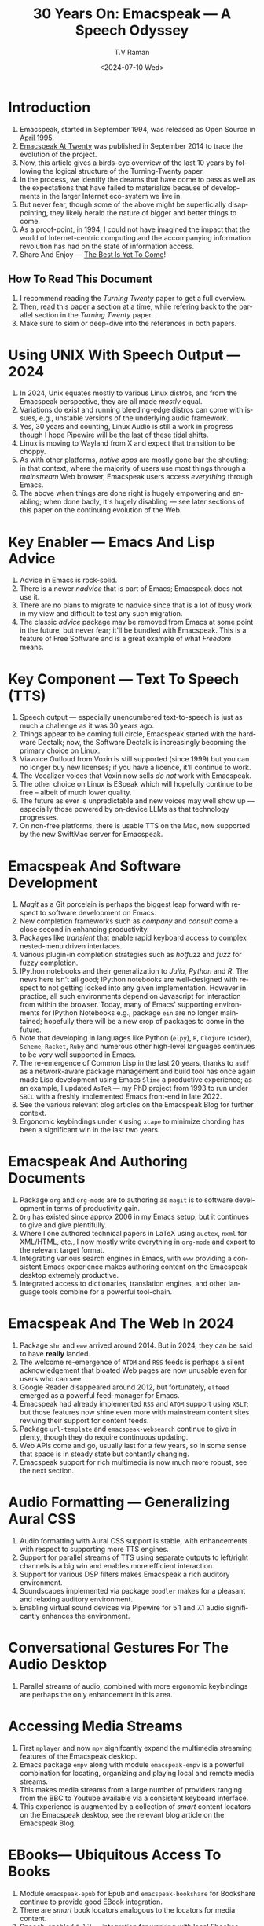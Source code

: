 * Introduction

  1. Emacspeak, started in September 1994, was released as Open
   Source in [[https://tvraman.github.io/emacspeak//web/releases/release-3.0.html][April 1995]].
  2. [[https://emacspeak.sourceforge.net/turning-twenty.html][Emacspeak At Twenty]]  was published in September 2014 to trace the
     evolution of the project.
  3. Now, this article gives a birds-eye overview of the last 10 years
     by following the logical structure of the Turning-Twenty paper.
  4. In the process, we identify the dreams that have come to pass as
     well as the expectations that have failed to  materialize because
     of developments in the larger  Internet eco-system we live in.
  5. But never fear, though some of the above might be superficially
     disappointing, they likely herald the nature of bigger and better
     things to come.
  6. As a proof-point, in 1994, I could not have imagined the impact
     that the world of Internet-centric computing and the accompanying
     information revolution has had on the state of information
     access.
  7. Share And Enjoy --- [[https://tvraman.github.io/emacspeak/web/01-gemini.ogg ][The Best Is Yet To Come]]!


** How To Read This Document

  1. I recommend reading the /Turning Twenty/ paper to get a full overview.
  2. Then, read this paper a section at a time, while refering back to
     the parallel section in the /Turning Twenty/ paper.
  3. Make sure to skim or deep-dive into the references in both papers.
  

*  Using UNIX With Speech Output —  2024

  1. In 2024, Unix equates mostly to various Linux distros, and from
    the Emacspeak perspective, they are all made /mostly/ equal.
  2. Variations do exist and  running bleeding-edge distros can come
     with issues, e.g., unstable versions of the underlying audio framework.
  3. Yes, 30 years and counting, Linux Audio is still a work in
     progress though I hope Pipewire will be the last of these tidal shifts.
  4. Linux is moving to Wayland from X and expect that transition to
     be choppy.
  5. As with other platforms, /native apps/ are mostly gone bar the
     shouting; in that context, where the majority of users use most
     things through a /mainstream/ Web browser, Emacspeak users access
     /everything/ through Emacs.
  6. The above when things are done right is hugely empowering and
     enabling; when done badly, it's hugely disabling --- see later
     sections of this paper on  the continuing evolution of the Web.
     
* Key Enabler — Emacs And Lisp Advice

  1. Advice in Emacs is rock-solid.
  2. There is a newer /nadvice/ that is part of Emacs; Emacspeak does
     not use it.
  3. There are no plans to migrate to nadvice since that is a lot of
     busy work in my view and difficult to test any such migration.
  4. The classic /advice/ package may be removed from Emacs at some
     point in the future, but never fear; it'll be bundled with
     Emacspeak. This is a feature of Free Software and is a great
     example of what /Freedom/ means.
     
* Key Component —  Text To Speech (TTS)

  1. Speech output --- especially unencumbered text-to-speech is just
    as much a challenge as it was 30 years ago.
  2. Things appear to be coming full circle, Emacspeak started with
     the hardware Dectalk; now, the Software Dectalk is increasingly
     becoming the primary choice on Linux.
  3. Viavoice Outloud from Voxin is still supported (since 1999) but
     you can no longer buy new licenses; if you have a licence, it'll
     continue to work.
  4. The  Vocalizer voices that Voxin now sells /do not/ work with Emacspeak.
  5. The  other choice on Linux is ESpeak which will hopefully
     continue to be free -- albeit of much lower quality.
  6. The future as ever is unpredictable and new voices may well show
     up --- especially those powered by on-device LLMs as that
     technology progresses.
  7. On non-free platforms, there is usable TTS on the Mac, now
     supported by the new SwiftMac server for Emacspeak.
     
* Emacspeak And Software Development

  1. /Magit/  as a Git porcelain is perhaps the biggest leap forward
   with respect to software development  on Emacs.
  2. New completion frameworks such as /company/ and /consult/ come a
     close second in enhancing productivity.
  3. Packages like /transient/ that enable rapid keyboard access to
     complex nested-menu driven interfaces.
  4. Various plugin-in completion strategies such as /hotfuzz/ and
     /fuzz/ for fuzzy completion.
  5. IPython notebooks and their generalization to /Julia/, /Python/
     and /R/. The news here isn't all good; IPython notebooks are
     well-designed with respect to not getting locked into any given
     implementation. However in practice, all such environments depend
     on Javascript for interaction from within the browser. Today,
     many of Emacs' supporting environments for IPython Notebooks
     e.g., package ~ein~ are no longer maintained; hopefully there
     will be a new crop of packages to come in the future.
  6. Note that developing in languages like Python (~elpy~), ~R~,
     ~Clojure~ (~cider~), ~Scheme~, ~Racket~,  ~Ruby~ and numerous
     other high-level languages continues to be very well supported in Emacs.
  7. The re-emergence of Common Lisp in the last 20 years, thanks to
     ~asdf~ as a network-aware package management and build tool has
     once again made Lisp development using Emacs ~Slime~ a productive
     experience; as an example, I updated ~AsTeR~ --- my PhD project
     from 1993 to run under ~SBCL~ with  a freshly implemented Emacs
     front-end in late 2022.
  8. See the various relevant blog articles on the Emacspeak Blog for
     further context.
  9. Ergonomic keybindings under ~X~ using ~xcape~ to minimize
     chording has been  a significant win in the last two years.
     
     
* Emacspeak And Authoring Documents

  1. Package ~org~ and ~org-mode~ are to authoring as ~magit~ is to
    software development in terms of productivity gain.
  2. ~Org~ has existed since approx 2006 in my Emacs setup; but it
     continues to give and give plentifully.
  3. Where I one authored technical papers in LaTeX using ~auctex~, ~nxml~ for
     XML/HTML,  etc., I now mostly write everything in ~org-mode~ and export
     to the relevant target format.
  4. Integrating various search engines  in Emacs, with ~eww~
     providing  a consistent Emacs experience makes authoring content
      on the Emacspeak desktop extremely productive.
  5. Integrated access to dictionaries, translation engines, and other
     language tools combine for a powerful tool-chain.
     
     
* Emacspeak  And The Web In 2024


  1. Package ~shr~ and ~eww~ arrived around 2014. But in 2024, they
    can be said to have *really* landed.
  2. The welcome re-emergence of ~ATOM~ and ~RSS~ feeds is perhaps a
     silent acknowledgement that bloated Web pages are  now unusable
     even for users who can see.
  3. Google Reader disappeared around 2012, but fortunately, ~elfeed~
     emerged as  a powerful feed-manager for Emacs.
  4. Emacspeak had already implemented ~RSS~ and ~ATOM~ support using
     ~XSLT~; but those features now shine even more with mainstream
     content sites reviving their support for content feeds.
  5. Package ~url-template~ and ~emacspeak-websearch~ continue to give
     in plenty, though they do require continuous updating.
  6. Web APIs come and go, usually  last for a few years, so in some
     sense that space is in steady state but contantly changing.
  7. Emacspeak support for rich multimedia is now much  more robust,
     see the next section.

* Audio Formatting —  Generalizing Aural CSS
  1. Audio formatting with Aural CSS support is stable, with
    enhancements with respect to supporting more TTS engines.
  2. Support for parallel streams of TTS using separate outputs to
     left/right channels is a big win and enables more efficient interaction.
  3. Support for various DSP filters makes Emacspeak a rich auditory environment.
  4. Soundscapes implemented via package ~boodler~ makes for  a
     pleasant and relaxing auditory environment.
  5. Enabling virtual sound devices via Pipewire for 5.1  and 7.1
     audio significantly enhances the environment.

     
* Conversational Gestures For The Audio Desktop

  1.  Parallel streams of audio, combined with more ergonomic
     keybindings are perhaps the only enhancement in this area.
     
* Accessing Media Streams

  1. First ~mplayer~ and now ~mpv~ signifcantly expand the
   multimedia streaming features of the Emacspeak desktop.
  2. Emacs package ~empv~ along with module ~emacspeak-empv~ is a
     powerful combination for locating, organizing  and playing local and remote
     media streams.
  3. This makes media streams from a large number of providers ranging
     from the BBC to Youtube available via a consistent keyboard interface.
  4. This experience is augmented by a collection of /smart/ content
     locators on the Emacspeak desktop, see the relevant blog article
     on the Emacspeak Blog.
     
* EBooks—   Ubiquitous Access To Books

  1. Module ~emacspeak-epub~ for Epub and ~emacspeak-bookshare~ for
    Bookshare continue to provide good EBook integration.
  2. There are  /smart/ book locators analogous to the locators for
     media content.
  3. Speech-enabled ~Calibre~ integration for working with  local
     Ebookse-books.
     
     
* Leveraging Computational Tools —  From SQL And R To IPython Notebooks

  1. This area continues to provide a rich collection of  packages.
  2. Newer highlights include ~sage~ interaction for symbolic computation.
  3. Integrates with packages like ~gptel~ and ~ellama~ for working
     with local and network LLMs.
  4. The afore-mentioned decline in IPython Notebooks presently limits
     the level of interaction possible with ~Colab~ notebooks,
     especially when working with remote LLMs that impose some type of
     proprietary auth-flow.
     
* Social Web  — EMail, Instant Messaging, Blogging  And Tweeting Using Open Protocols 
* The RESTful Web —  Web Wizards And URL Templates For Faster Access
* Mashing It Up —  Leveraging Evolving Web APIs
* Conclusion 
* References 

#+options: ':nil *:t -:t ::t <:t H:3 \n:nil ^:t arch:headline
#+options: author:t broken-links:nil c:nil creator:nil
#+options: d:(not "LOGBOOK") date:t e:t email:nil expand-links:t f:t
#+options: inline:t num:t p:nil pri:nil prop:nil stat:t tags:t
#+options: tasks:t tex:t timestamp:t title:t toc:nil todo:t |:t
#+title: 30 Years On: Emacspeak --- A Speech Odyssey
#+date: <2024-07-10 Wed>
#+author: T.V Raman
#+email: raman@google.com
#+language: en
#+select_tags: export
#+exclude_tags: noexport
#+creator: Emacs 31.0.50 (Org mode 9.7.6)
#+cite_export:
